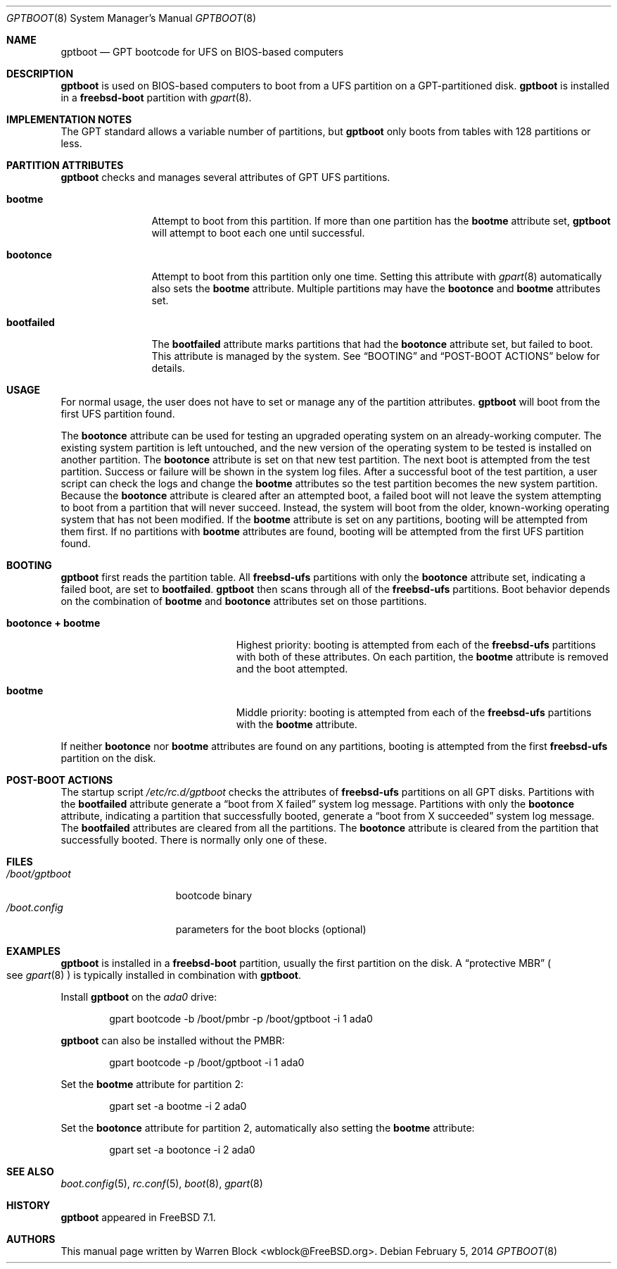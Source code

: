 .\" Copyright (c) 2013 Warren Block
.\" All rights reserved.
.\"
.\" Redistribution and use in source and binary forms, with or without
.\" modification, are permitted provided that the following conditions
.\" are met:
.\" 1. Redistributions of source code must retain the above copyright
.\"    notice, this list of conditions and the following disclaimer.
.\" 2. Redistributions in binary form must reproduce the above copyright
.\"    notice, this list of conditions and the following disclaimer in the
.\"    documentation and/or other materials provided with the distribution.
.\"
.\" THIS SOFTWARE IS PROVIDED BY THE AUTHORS AND CONTRIBUTORS ``AS IS'' AND
.\" ANY EXPRESS OR IMPLIED WARRANTIES, INCLUDING, BUT NOT LIMITED TO, THE
.\" IMPLIED WARRANTIES OF MERCHANTABILITY AND FITNESS FOR A PARTICULAR PURPOSE
.\" ARE DISCLAIMED.  IN NO EVENT SHALL THE AUTHORS OR CONTRIBUTORS BE LIABLE
.\" FOR ANY DIRECT, INDIRECT, INCIDENTAL, SPECIAL, EXEMPLARY, OR CONSEQUENTIAL
.\" DAMAGES (INCLUDING, BUT NOT LIMITED TO, PROCUREMENT OF SUBSTITUTE GOODS
.\" OR SERVICES; LOSS OF USE, DATA, OR PROFITS; OR BUSINESS INTERRUPTION)
.\" HOWEVER CAUSED AND ON ANY THEORY OF LIABILITY, WHETHER IN CONTRACT, STRICT
.\" LIABILITY, OR TORT (INCLUDING NEGLIGENCE OR OTHERWISE) ARISING IN ANY WAY
.\" OUT OF THE USE OF THIS SOFTWARE, EVEN IF ADVISED OF THE POSSIBILITY OF
.\" SUCH DAMAGE.
.\"
.\" $FreeBSD: releng/11.0/sys/boot/i386/gptboot/gptboot.8 267293 2014-06-09 19:36:08Z joel $
.\"
.Dd February 5, 2014
.Dt GPTBOOT 8
.Os
.Sh NAME
.Nm gptboot
.Nd GPT bootcode for UFS on BIOS-based computers
.Sh DESCRIPTION
.Nm
is used on BIOS-based computers to boot from a UFS partition on a
GPT-partitioned disk.
.Nm
is installed in a
.Cm freebsd-boot
partition with
.Xr gpart 8 .
.Sh IMPLEMENTATION NOTES
The GPT standard allows a variable number of partitions, but
.Nm
only boots from tables with 128 partitions or less.
.Sh PARTITION ATTRIBUTES
.Nm
checks and manages several attributes of GPT UFS partitions.
.Bl -tag -width ".Cm bootfailed"
.It Cm bootme
Attempt to boot from this partition.
If more than one partition has the
.Cm bootme
attribute set,
.Nm
will attempt to boot each one until successful.
.It Cm bootonce
Attempt to boot from this partition only one time.
Setting this attribute with
.Xr gpart 8
automatically also sets the
.Cm bootme
attribute.
Multiple partitions may have the
.Cm bootonce
and
.Cm bootme
attributes set.
.It Cm bootfailed
The
.Cm bootfailed
attribute marks partitions that had the
.Cm bootonce
attribute set, but failed to boot.
This attribute is managed by the system.
See
.Sx "BOOTING"
and
.Sx "POST-BOOT ACTIONS"
below for details.
.El
.Sh USAGE
For normal usage, the user does not have to set or manage any of the
partition attributes.
.Nm
will boot from the first UFS partition found.
.Pp
The
.Cm bootonce
attribute can be used for testing an upgraded operating system on
an already-working computer.
The existing system partition is left untouched, and the new version
of the operating system to be tested is installed on another partition.
The
.Cm bootonce
attribute is set on that new test partition.
The next boot is attempted from the test partition.
Success or failure will be shown in the system log files.
After a successful boot of the test partition, a user script can check
the logs and change the
.Cm bootme
attributes so the test partition becomes the new system partition.
Because the
.Cm bootonce
attribute is cleared after an attempted boot, a failed boot will not
leave the system attempting to boot from a partition that will never
succeed.
Instead, the system will boot from the older, known-working operating
system that has not been modified.
If the
.Cm bootme
attribute is set on any partitions, booting will be attempted from them
first.
If no partitions with
.Cm bootme
attributes are found, booting will be attempted from the first UFS
partition found.
.Sh BOOTING
.Nm
first reads the partition table.
All
.Cm freebsd-ufs
partitions with only the
.Cm bootonce
attribute set, indicating a failed boot, are set to
.Cm bootfailed .
.Nm
then scans through all of the
.Cm freebsd-ufs
partitions.
Boot behavior depends on the combination of
.Cm bootme
and
.Cm bootonce
attributes set on those partitions.
.Bl -tag -width ".Cm bootonce + .Cm bootme"
.It Cm bootonce + Cm bootme
Highest priority: booting is attempted from each of the
.Cm freebsd-ufs
partitions with both of these attributes.
On each partition, the
.Cm bootme
attribute is removed and the boot attempted.
.It Cm bootme
Middle priority: booting is attempted from each of the
.Cm freebsd-ufs
partitions with the
.Cm bootme
attribute.
.El
.Pp
If neither
.Cm bootonce
nor
.Cm bootme
attributes are found on any partitions, booting is attempted from the
first
.Cm freebsd-ufs
partition on the disk.
.Sh POST-BOOT ACTIONS
The startup script
.Pa /etc/rc.d/gptboot
checks the attributes of
.Cm freebsd-ufs
partitions on all GPT disks.
Partitions with the
.Cm bootfailed
attribute generate a
.Dq boot from X failed
system log message.
Partitions with only the
.Cm bootonce
attribute, indicating a partition that successfully booted, generate a
.Dq boot from X succeeded
system log message.
The
.Cm bootfailed
attributes are cleared from all the partitions.
The
.Cm bootonce
attribute is cleared from the partition that successfully booted.
There is normally only one of these.
.Sh FILES
.Bl -tag -width /boot/gptboot -compact
.It Pa /boot/gptboot
bootcode binary
.It Pa /boot.config
parameters for the boot blocks
.Pq optional
.El
.Sh EXAMPLES
.Nm
is installed in a
.Cm freebsd-boot
partition, usually the first partition on the disk.
A
.Dq protective MBR
.Po
see
.Xr gpart 8
.Pc
is typically installed in combination with
.Nm .
.Pp
Install
.Nm
on the
.Pa ada0
drive:
.Bd -literal -offset indent
gpart bootcode -b /boot/pmbr -p /boot/gptboot -i 1 ada0
.Ed
.Pp
.Nm
can also be installed without the PMBR:
.Bd -literal -offset indent
gpart bootcode -p /boot/gptboot -i 1 ada0
.Ed
.Pp
Set the
.Cm bootme
attribute for partition 2:
.Bd -literal -offset indent
gpart set -a bootme -i 2 ada0
.Ed
.Pp
Set the
.Cm bootonce
attribute for partition 2, automatically also setting the
.Cm bootme
attribute:
.Bd -literal -offset indent
gpart set -a bootonce -i 2 ada0
.Ed
.Sh SEE ALSO
.Xr boot.config 5 ,
.Xr rc.conf 5 ,
.Xr boot 8 ,
.Xr gpart 8
.Sh HISTORY
.Nm
appeared in FreeBSD 7.1.
.Sh AUTHORS
This manual page written by
.An Warren Block Aq wblock@FreeBSD.org .
